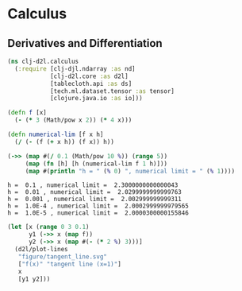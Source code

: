 * Calculus

** Derivatives and Differentiation

#+begin_src clojure :results silent :exports both
(ns clj-d2l.calculus
  (:require [clj-djl.ndarray :as nd]
            [clj-d2l.core :as d2l]
            [tablecloth.api :as ds]
            [tech.ml.dataset.tensor :as tensor]
            [clojure.java.io :as io]))
#+end_src

#+begin_src clojure :results output :exports both
(defn f [x]
  (- (* 3 (Math/pow x 2)) (* 4 x)))

(defn numerical-lim [f x h]
  (/ (- (f (+ x h)) (f x)) h))

(->> (map #(/ 0.1 (Math/pow 10 %)) (range 5))
     (map (fn [h] [h (numerical-lim f 1 h)]))
     (map #(println "h = " (% 0) ", numerical limit = " (% 1))))
#+end_src

#+RESULTS:
: h =  0.1 , numerical limit =  2.3000000000000043
: h =  0.01 , numerical limit =  2.0299999999999763
: h =  0.001 , numerical limit =  2.002999999999311
: h =  1.0E-4 , numerical limit =  2.0002999999979565
: h =  1.0E-5 , numerical limit =  2.0000300000155846


#+begin_src clojure :results silent :exports both
(let [x (range 0 3 0.1)
      y1 (->> x (map f))
      y2 (->> x (map #(- (* 2 %) 3)))]
  (d2l/plot-lines
   "figure/tangent_line.svg"
   ["f(x)" "tangent line (x=1)"]
   x
   [y1 y2]))
#+end_src

[[./figure/tangent_line.svg]]
